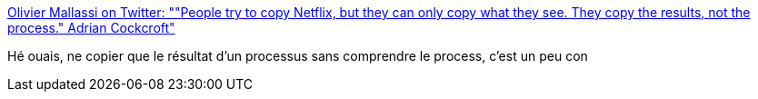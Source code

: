 :jbake-type: post
:jbake-status: published
:jbake-title: Olivier Mallassi on Twitter: ""People try to copy Netflix, but they can only copy what they see. They copy the results, not the process." Adrian Cockcroft"
:jbake-tags: programming,projet,organisation,entreprise,_mois_juin,_année_2017
:jbake-date: 2017-06-21
:jbake-depth: ../
:jbake-uri: shaarli/1498038871000.adoc
:jbake-source: https://nicolas-delsaux.hd.free.fr/Shaarli?searchterm=https%3A%2F%2Ftwitter.com%2Fomallassi%2Fstatus%2F874724778669744130&searchtags=programming+projet+organisation+entreprise+_mois_juin+_ann%C3%A9e_2017
:jbake-style: shaarli

https://twitter.com/omallassi/status/874724778669744130[Olivier Mallassi on Twitter: ""People try to copy Netflix, but they can only copy what they see. They copy the results, not the process." Adrian Cockcroft"]

Hé ouais, ne copier que le résultat d'un processus sans comprendre le process, c'est un peu con
